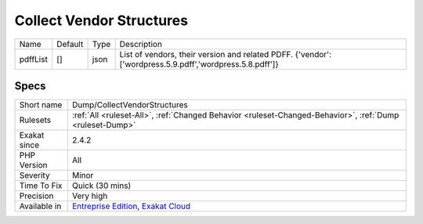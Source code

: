 .. _dump-collectvendorstructures:

.. _collect-vendor-structures:

Collect Vendor Structures
+++++++++++++++++++++++++

.. meta::
	:description:
		Collect Vendor Structures: Collect the structures (constant, function, classes, interfaces, traits, enums, .
	:twitter:card: summary_large_image
	:twitter:site: @exakat
	:twitter:title: Collect Vendor Structures
	:twitter:description: Collect Vendor Structures: Collect the structures (constant, function, classes, interfaces, traits, enums, 
	:twitter:creator: @exakat
	:twitter:image:src: https://www.exakat.io/wp-content/uploads/2020/06/logo-exakat.png
	:og:image: https://www.exakat.io/wp-content/uploads/2020/06/logo-exakat.png
	:og:title: Collect Vendor Structures
	:og:type: article
	:og:description: Collect the structures (constant, function, classes, interfaces, traits, enums, 
	:og:url: https://exakat.readthedocs.io/en/latest/Reference/Rules/Collect Vendor Structures.html
	:og:locale: en
.. raw:: html	<script type="application/ld+json">{"@context":"https:\/\/schema.org","@graph":[{"@type":"WebPage","@id":"https:\/\/php-tips.readthedocs.io\/en\/latest\/Reference\/Rules\/Dump\/CollectVendorStructures.html","url":"https:\/\/php-tips.readthedocs.io\/en\/latest\/Reference\/Rules\/Dump\/CollectVendorStructures.html","name":"Collect Vendor Structures","isPartOf":{"@id":"https:\/\/www.exakat.io\/"},"datePublished":"Fri, 10 Jan 2025 09:46:17 +0000","dateModified":"Fri, 10 Jan 2025 09:46:17 +0000","description":"Collect the structures (constant, function, classes, interfaces, traits, enums, ","inLanguage":"en-US","potentialAction":[{"@type":"ReadAction","target":["https:\/\/exakat.readthedocs.io\/en\/latest\/Collect Vendor Structures.html"]}]},{"@type":"WebSite","@id":"https:\/\/www.exakat.io\/","url":"https:\/\/www.exakat.io\/","name":"Exakat","description":"Smart PHP static analysis","inLanguage":"en-US"}]}</script>Collect the structures (constant, function, classes, interfaces, traits, enums, `...) <https://www.php.net/manual/en/functions.arguments.php#functions.variable-arg-list>`_ that are defined as stubs in the configuration.

+----------+---------+------+---------------------------------------------------------------------------------------------------------+
| Name     | Default | Type | Description                                                                                             |
+----------+---------+------+---------------------------------------------------------------------------------------------------------+
| pdffList | []      | json | List of vendors, their version and related PDFF. {'vendor':['wordpress.5.9.pdff','wordpress.5.8.pdff']} |
+----------+---------+------+---------------------------------------------------------------------------------------------------------+



Specs
_____

+--------------+-------------------------------------------------------------------------------------------------------------------------+
| Short name   | Dump/CollectVendorStructures                                                                                            |
+--------------+-------------------------------------------------------------------------------------------------------------------------+
| Rulesets     | :ref:`All <ruleset-All>`, :ref:`Changed Behavior <ruleset-Changed-Behavior>`, :ref:`Dump <ruleset-Dump>`                |
+--------------+-------------------------------------------------------------------------------------------------------------------------+
| Exakat since | 2.4.2                                                                                                                   |
+--------------+-------------------------------------------------------------------------------------------------------------------------+
| PHP Version  | All                                                                                                                     |
+--------------+-------------------------------------------------------------------------------------------------------------------------+
| Severity     | Minor                                                                                                                   |
+--------------+-------------------------------------------------------------------------------------------------------------------------+
| Time To Fix  | Quick (30 mins)                                                                                                         |
+--------------+-------------------------------------------------------------------------------------------------------------------------+
| Precision    | Very high                                                                                                               |
+--------------+-------------------------------------------------------------------------------------------------------------------------+
| Available in | `Entreprise Edition <https://www.exakat.io/entreprise-edition>`_, `Exakat Cloud <https://www.exakat.io/exakat-cloud/>`_ |
+--------------+-------------------------------------------------------------------------------------------------------------------------+


